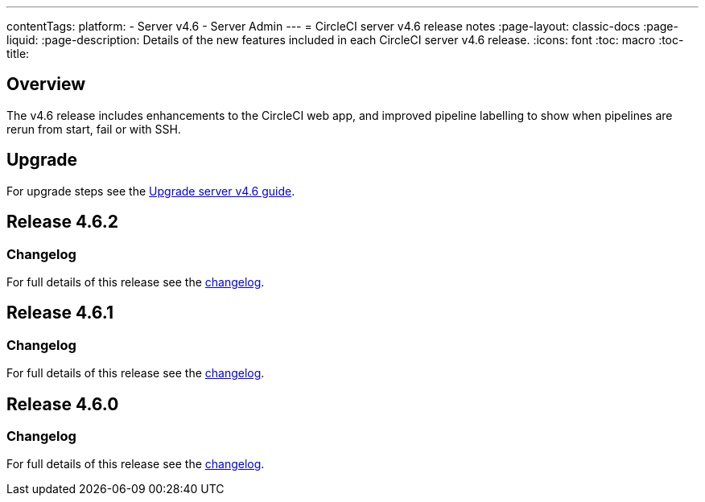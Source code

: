 ---
contentTags:
  platform:
    - Server v4.6
    - Server Admin
---
= CircleCI server v4.6 release notes
:page-layout: classic-docs
:page-liquid:
:page-description: Details of the new features included in each CircleCI server v4.6 release.
:icons: font
:toc: macro
:toc-title:

[#overview]
== Overview

The v4.6 release includes enhancements to the CircleCI web app, and improved pipeline labelling to show when pipelines are rerun from start, fail or with SSH.

[#upgrade]
== Upgrade
For upgrade steps see the xref:../installation/upgrade-server#[Upgrade server v4.6 guide].

== Release 4.6.2

=== Changelog

For full details of this release see the link:https://circleci.com/changelog/#server-release-4-6-2[changelog].

== Release 4.6.1

=== Changelog

For full details of this release see the link:https://circleci.com/changelog/#server-release-4-6-1[changelog].

== Release 4.6.0

=== Changelog

For full details of this release see the link:https://circleci.com/changelog/#server-release-4-6-0[changelog].

